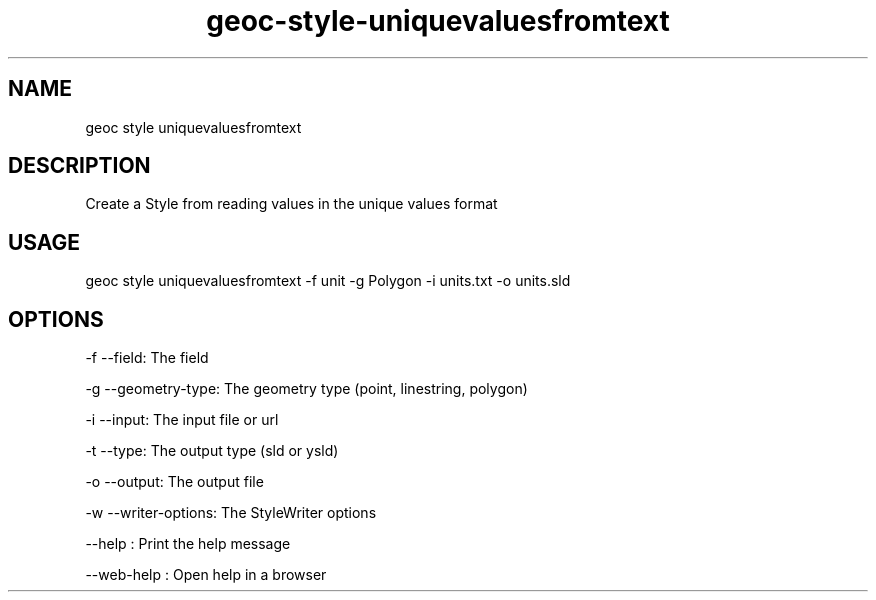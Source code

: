 .TH "geoc-style-uniquevaluesfromtext" "1" "18 July 2021" "version 0.1"
.SH NAME
geoc style uniquevaluesfromtext
.SH DESCRIPTION
Create a Style from reading values in the unique values format
.SH USAGE
geoc style uniquevaluesfromtext -f unit -g Polygon -i units.txt -o units.sld
.SH OPTIONS
-f --field: The field
.PP
-g --geometry-type: The geometry type (point, linestring, polygon)
.PP
-i --input: The input file or url
.PP
-t --type: The output type (sld or ysld)
.PP
-o --output: The output file
.PP
-w --writer-options: The StyleWriter options
.PP
--help : Print the help message
.PP
--web-help : Open help in a browser
.PP
